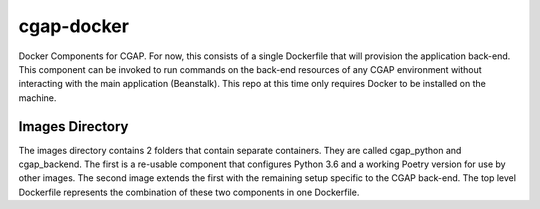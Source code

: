########### 
cgap-docker
###########

Docker Components for CGAP. For now, this consists of a single Dockerfile that will provision the application back-end. This component can be invoked to run commands on the back-end resources of any CGAP environment without interacting with the main application (Beanstalk). This repo at this time only requires Docker to be installed on the machine.

****************
Images Directory
****************

The images directory contains 2 folders that contain separate containers. They
are called cgap_python and cgap_backend. The first is a re-usable component that
configures Python 3.6 and a working Poetry version for use by other images. The
second image extends the first with the remaining setup specific to the CGAP
back-end. The top level Dockerfile represents the combination of these two 
components in one Dockerfile.

